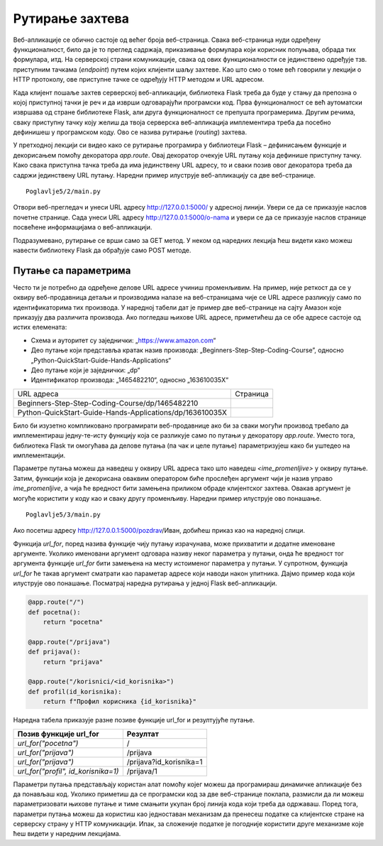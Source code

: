 Рутирање захтева
================

Веб-апликације се обично састоје од већег броја веб-страница. Свака веб-страница нуди одређену функционалност, било да је то преглед садржаја, приказивање формулара који корисник попуњава, обрада тих формулара, итд. На серверској страни комуникације, свака од ових функционалности се јединствено одређује тзв. приступним тачкама (*endpoint*) путем којих клијенти шаљу захтеве. Као што смо о томе већ говорили у лекцији о HTTP протоколу, ове приступне тачке се одређују HTTP методом и URL адресом. 

Када клијент пошаље захтев серверској веб-апликацији, библиотека Flask треба да буде у стању да препозна о којој приступној тачки је реч и да изврши одговарајући програмски код. Прва функционалност се већ аутоматски извршава од стране библиотеке Flask, али друга функционалност се препушта програмерима. Другим речима, сваку приступну тачку коју желиш да твоја серверска веб-апликација имплементира треба да посебно дефинишеш у програмском коду. Ово се назива рутирање (*routing*) захтева.

У претходној лекцији си видео како се рутирање програмира у библиотеци Flask – дефинисањем функције и декорисањем помоћу декоратора *app.route*. Овај декоратор очекује URL путању која дефинише приступну тачку. Како свака приступна тачка треба да има јединствену URL адресу, то и сваки позив овог декоратора треба да садржи јединствену URL путању. Наредни пример илуструје веб-апликацију са две веб-странице.

::

    Poglavlje5/2/main.py

Отвори веб-прегледач и унеси URL адресу http://127.0.0.1:5000/ у адресној линији. Увери се да се приказује наслов почетне странице. Сада унеси URL aдресу http://127.0.0.1:5000/o-nama и увери се да се приказује наслов странице посвећене информацијама о веб-апликацији.

Подразумевано, рутирање се врши само за GET метод. У неком од наредних лекција ћеш видети како можеш навести библиотеку Flask да обрађује само POST методе.

Путање са параметрима
______________________

Често ти је потребно да одређене делове URL адресе учиниш променљивим. На пример, није реткост да се у оквиру веб-продавница детаљи и производима налазе на веб-страницама чије се URL адресе разликују само по идентификаторима тих производа. У наредној табели дат је пример две веб-странице на сајту Амазон које приказују два различита производа. Ако погледаш њихове URL адресе, приметићеш да се обе адресе састоје од истих елемената:

- Схема и ауторитет су заједнички: „https://www.amazon.com“
- Део путање који представља кратак назив производа: „Beginners-Step-Step-Coding-Course”, односно „Python-QuickStart-Guide-Hands-Applications“
- Део путање који је заједнички: „dp“
- Идентификатор производа: „1465482210“, односно „163610035X“

.. |web_163a| image:: ../../_images/web_163a.jpg
                :width: 600
                :align: middle

.. |web_163b| image:: ../../_images/web_163b.jpg
                :width: 600
                :align: middle

+----------------------------------------------------------+------------+
| URL адреса                                               | Страница   |
+----------------------------------------------------------+------------+
| Beginners-Step-Step-Coding-Course/dp/1465482210          | |web_163a| |
+----------------------------------------------------------+------------+
| Python-QuickStart-Guide-Hands-Applications/dp/163610035X | |web_163B| |
+----------------------------------------------------------+------------+

Било би изузетно компликовано програмирати веб-продавнице ако би за сваки могући производ требало да имплементираш једну-те-исту функцију која се разликује само по путањи у декоратору *app.route*. Уместо тога, библиотека Flask ти омогућава да делове путања (па чак и целе путање) параметризујеш како би уштедео на имплементацији. 

Параметре путања можеш да наведеш у оквиру URL адреса тако што наведеш *<ime_promenljive>* у оквиру путање. Затим, функцији која је декорисана оваквим оператором биће прослеђен аргумент чији је назив управо *ime_promenljive*, а чија ће вредност бити замењена приликом обраде клијентског захтева. Овакав аргумент је могуће користити у коду као и сваку другу променљиву. Наредни пример илуструје ово понашање.

::

    Poglavlje5/3/main.py

Ако посетиш адресу http://127.0.0.1:5000/pozdrav/Иван, добићеш приказ као на наредној слици.

.. image:: ../../_images/web_163c.jpg
    :width: 780
    :align: center

Функцијa *url_for*, поред назива функције чију путању израчунава, може прихватити и додатне именоване аргументе. Уколико именовани аргумент одговара називу неког параметра у путањи, онда ће вредност тог аргумента функције *url_for* бити замењена на месту истоименог параметра у путањи. У супротном, функција *url_for* ће такав аргумент сматрати као параметар адресе који наводи након упитника. Дајмо пример кода који илуструје ово понашање. Посматрај наредна рутирања у једној Flask веб-апликацији.

.. code-block:: python3

    @app.route("/")
    def pocetna():
        return "pocetna"

    @app.route("/prijava")
    def prijava():
        return "prijava"

    @app.route("/korisnici/<id_korisnika>")
    def profil(id_korisnika):
        return f"Профил корисника {id_korisnika}"

Наредна табела приказује разне позиве функције url_for и резултујуће путање.

+-------------------------------------+-------------------------+
| **Позив функције url_for**          | **Резултат**            |
+-------------------------------------+-------------------------+
| *url_for("pocetna")*                | /                       |
+-------------------------------------+-------------------------+
| *url_for("prijava")*                | /prijava                |
+-------------------------------------+-------------------------+
| *url_for("prijava")*                | /prijava?id_korisnika=1 |
+-------------------------------------+-------------------------+
| *url_for("profil", id_korisnika=1)* | /prijava/1              |
+-------------------------------------+-------------------------+

Параметри путања представљају користан алат помоћу којег можеш да програмираш динамичке апликације без да понављаш код. Уколико приметиш да се програмски код за две веб-странице поклапа, размисли да ли можеш параметризовати њихове путање и тиме смањити укупан број линија кода који треба да одржаваш. Поред тога, параметри путања можеш да користиш као једноставан механизам да пренесеш податке са клијентске стране на серверску страну у HTTP комуникацији. Ипак, за сложеније податке је погодније користити друге механизме које ћеш видети у наредним лекцијама.